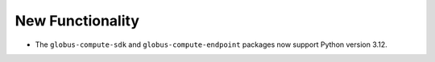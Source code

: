 New Functionality
^^^^^^^^^^^^^^^^^

- The ``globus-compute-sdk`` and ``globus-compute-endpoint`` packages now support
  Python version 3.12.
